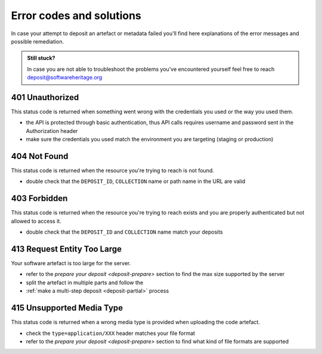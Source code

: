 Error codes and solutions
=========================

In case your attempt to deposit an artefact or metadata failed you'll find here
explanations of the error messages and possible remediation.

.. admonition:: Still stuck?
   :class: Note

   In case you are not able to troubleshoot the problems you've encountered yourself
   feel free to reach deposit@softwareheritage.org

401 Unauthorized
----------------

This status code is returned when something went wrong with the credentials you used
or the way you used them.

- the API is protected through basic authentication, thus API calls requires username
  and password sent in the Authorization header
- make sure the credentials you used match the environment you are targeting (staging
  or production)

404 Not Found
-------------

This status code is returned when the resource you're trying to reach is not found.

- double check that the ``DEPOSIT_ID``, ``COLLECTION`` name or path name in the URL are
  valid

403 Forbidden
-------------

This status code is returned when the resource you're trying to reach exists and you
are properly authenticated but not allowed to access it.

- double check that the ``DEPOSIT_ID`` and ``COLLECTION`` name match your deposits

413 Request Entity Too Large
----------------------------

Your software artefact is too large for the server.

- refer to the `prepare your deposit <deposit-prepare>` section to find the max size
  supported by the server
- split the artefact in multiple parts and follow the
- :ref:`make a multi-step deposit <deposit-partial>` process

415 Unsupported Media Type
--------------------------

This status code is returned when a wrong media type is provided when uploading the
code artefact.

- check the ``type=application/XXX`` header matches your file format
- refer to the `prepare your deposit <deposit-prepare>` section to find what kind of
  file formats are supported
